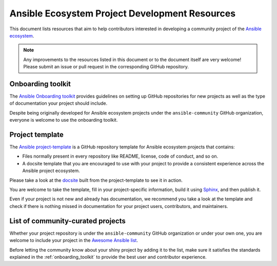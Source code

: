 .. _ecosystem_project_dev_resources:

***********************************************
Ansible Ecosystem Project Development Resources
***********************************************

This document lists resources that aim to help contributors interested in developing a community project of the `Ansible ecosystem <https://docs.ansible.com/ecosystem.html>`_.

.. note::

   Any improvements to the resources listed in this document or to the document itself are very welcome! Please submit an issue or pull request in the corresponding GitHub repository.

.. _onboarding_toolkit:

Onboarding toolkit
==================

The `Ansible Onboarding toolkit <https://ansible.readthedocs.io/projects/project-onboarding/en/latest/>`_ provides guidelines on setting up GitHub repositories for new projects as well as the type of documentation your project should include.

Despite being originally developed for Ansible ecosystem projects under the ``ansible-community`` GitHub organization, everyone is welcome to use the onboarding toolkit.

Project template
================

The `Ansible project-template <https://github.com/ansible-community/project-template>`_ is a GitHub repository template for Ansible ecosystem projects that contains:

* Files normally present in every repository like README, license, code of conduct, and so on.
* A docsite template that you are encouraged to use with your project to provide a consistent experience across the Ansible project ecosystem.

Please take a look at the `docsite <https://ansible.readthedocs.io/projects/ansible-project-template/en/latest/>`_ built from the project-template to see it in action.

You are welcome to take the template, fill in your project-specific information, build it using `Sphinx <https://www.sphinx-doc.org/en/master/>`_, and then publish it.

Even if your project is not new and already has documentation, we recommend you take a look at the template and check if there is nothing missed in documentation for your project users, contributors, and maintainers.

List of community-curated projects
==================================

Whether your project repository is under the ``ansible-community`` GitHub organization or under your own one, you are welcome to include your project in the `Awesome Ansible list <https://github.com/ansible-community/awesome-ansible/blob/main/README.md>`_.

Before letting the community know about your shiny project by adding it to the list, make sure it satisfies the standards explained in the :ref:`onboarding_toolkit` to provide the best user and contributor experience.
